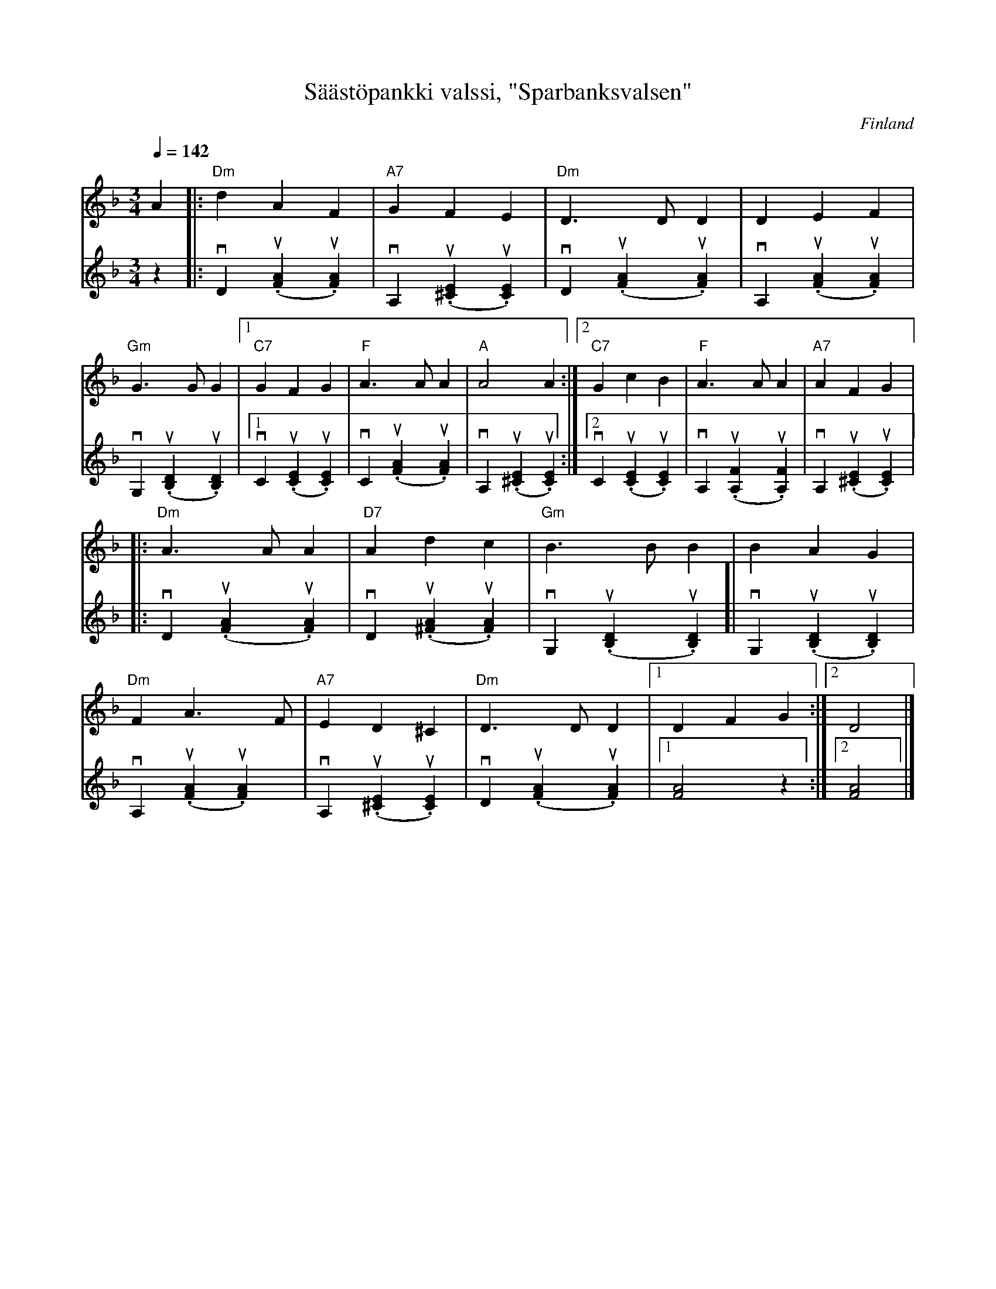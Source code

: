 %%abc-charset utf-8

X:1
T:Säästöpankki valssi, "Sparbanksvalsen"
R:Vals
Z:Lennart Sohlman
O:Finland
S:efter Anders Stenmark
N:Förslag till enkel kompstämma: L S
Q:1/4=142
M:3/4
L:1/4
K:Dm
V:1
A|:"Dm"d A F|"A7"G F E|"Dm"D>D D|D E F|!
"Gm"G>G G|[1"C7"G F G|"F"A>A A|"A"A2A:|[2"C7"G c B|"F"A>A A|"A7"A F G|:!
"Dm"A>A A|"D7"A d c|"Gm"B>B B|B A G|!
"Dm"F A>F|"A7"E D ^C|"Dm"D>D D|[1D F G:|[2D2|]
V:2
z|:vD(u.[FA]u.[FA])|vA,(u.[^CE]u.[CE])|vD(u.[FA]u.[FA])|vA,(u.[FA]u.[FA])|!
vG,(u.[B,D]u.[B,D])|[1vC(u.[CE]u.[CE])|vC(u.[FA]u.[FA])|vA,(u.[^CE]u.[CE]):|[2vC(u.[CE]u.[CE])|vA,(u.[A,F]u.[A,F])|vA,(u.[^CE]u.[CE])|:!
vD(u.[FA]u.[FA])|vD(u.[^FA]u.[FA])|vG,(u.[B,D]u.[B,D])]|vG,(u.[B,D]u.[B,D])|!
vA,(u.[FA]u.[FA])|vA,(u.[^CE]u.[CE])|vD(u.[FA]u.[FA])|[1[F2A2]z:|[2[F2A2]|]

